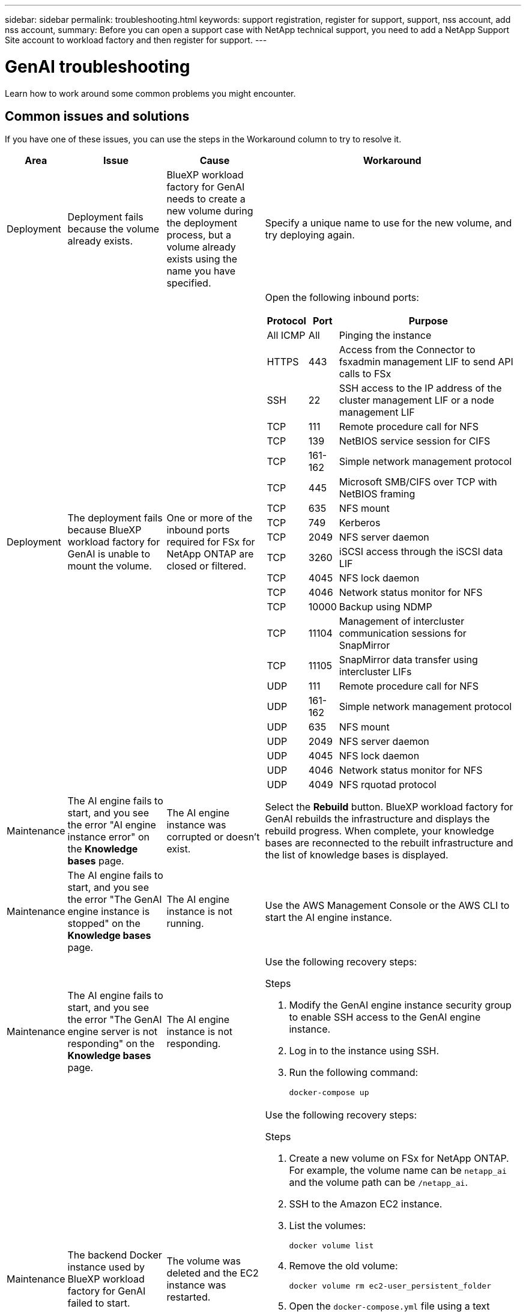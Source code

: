 ---
sidebar: sidebar
permalink: troubleshooting.html
keywords: support registration, register for support, support, nss account, add nss account,
summary: Before you can open a support case with NetApp technical support, you need to add a NetApp Support Site account to workload factory and then register for support.
---

= GenAI troubleshooting
:icons: font
:imagesdir: ./media/

[.lead]
Learn how to work around some common problems you might encounter.

== Common issues and solutions
If you have one of these issues, you can use the steps in the Workaround column to try to resolve it.

[cols="1,2,2,4"]
|===
|Area |Issue |Cause |Workaround

|Deployment
|Deployment fails because the volume already exists.
|BlueXP workload factory for GenAI needs to create a new volume during the deployment process, but a volume already exists using the name you have specified.
|Specify a unique name to use for the new volume, and try deploying again.

|Deployment
|The deployment fails because BlueXP workload factory for GenAI is unable to mount the volume.
|One or more of the inbound ports required for FSx for NetApp ONTAP are closed or filtered.
a|Open the following inbound ports:
[cols="10,10,80",width=100%,options="header"]
!===
! Protocol
! Port
! Purpose
! All ICMP ! All ! Pinging the instance
! HTTPS !	443 ! Access from the Connector to fsxadmin management LIF to send API calls to FSx
! SSH !	22 ! SSH access to the IP address of the cluster management LIF or a node management LIF
! TCP !	111 !	Remote procedure call for NFS
! TCP !	139 ! NetBIOS service session for CIFS
! TCP !	161-162 !	Simple network management protocol
! TCP !	445 !	Microsoft SMB/CIFS over TCP with NetBIOS framing
! TCP !	635 !	NFS mount
! TCP !	749 !	Kerberos
! TCP !	2049 !	NFS server daemon
! TCP !	3260 !	iSCSI access through the iSCSI data LIF
! TCP !	4045 !	NFS lock daemon
! TCP ! 4046 ! Network status monitor for NFS
! TCP !	10000 !	Backup using NDMP
! TCP !	11104 !	Management of intercluster communication sessions for SnapMirror
! TCP ! 11105 ! SnapMirror data transfer using intercluster LIFs
! UDP !	111 ! Remote procedure call for NFS
! UDP !	161-162 !	Simple network management protocol
! UDP !	635 !	NFS mount
! UDP !	2049 ! NFS server daemon
! UDP !	4045 ! NFS lock daemon
! UDP ! 4046 ! Network status monitor for NFS
! UDP ! 4049 ! NFS rquotad protocol
!===

|Maintenance
|The AI engine fails to start, and you see the error "AI engine instance error" on the *Knowledge bases* page.
|The AI engine instance was corrupted or doesn't exist.
|Select the *Rebuild* button. BlueXP workload factory for GenAI rebuilds the infrastructure and displays the rebuild progress. When complete, your knowledge bases are reconnected to the rebuilt infrastructure and the list of knowledge bases is displayed.

|Maintenance
|The AI engine fails to start, and you see the error "The GenAI engine instance is stopped" on the *Knowledge bases* page.
|The AI engine instance is not running.
|Use the AWS Management Console or the AWS CLI to start the AI engine instance.

|Maintenance
|The AI engine fails to start, and you see the error "The GenAI engine server is not responding" on the *Knowledge bases* page.
|The AI engine instance is not responding.
a|Use the following recovery steps:

.Steps
. Modify the GenAI engine instance security group to enable SSH access to the GenAI engine instance.
. Log in to the instance using SSH.
. Run the following command:
+
[source,console]
----
docker-compose up
----

|Maintenance
|The backend Docker instance used by BlueXP workload factory for GenAI failed to start.
|The volume was deleted and the EC2 instance was restarted.
a|Use the following recovery steps:

.Steps
. Create a new volume on FSx for NetApp ONTAP. For example, the volume name can be `netapp_ai` and the volume path can be `/netapp_ai`.
. SSH to the Amazon EC2 instance.
. List the volumes:
+
[source,console]
----
docker volume list
----
. Remove the old volume:
+
[source,console]
----
docker volume rm ec2-user_persistent_folder
----
. Open the `docker-compose.yml` file using a text editor.
. In the `volumes` section, change the device path to the new volume path. For example:
+
[source,yaml]
---- 
volumes:
  persistent_folder:
    driver_opts:
      type: 'nfs'
      o: "addr=svm-0df66b96a890d8a72.\
      fs-0d673008aaca12bc3.\
      fsx.us-east-1.amazonaws.com,nolock,soft,rw"
      device: ':/netapp_ai' # Path to new volume
----

|Maintenance
|The backend Docker instance used by BlueXP workload factory for GenAI failed to start.
|The root volume was deleted.
|Create a volume with a name and path, and then restart the backend Docker instance from Amazon EC2.

|Maintenance
|The backend Docker instance used by BlueXP workload factory for GenAI failed to start.
|The root volume was deleted.
|Create a volume with a name and path, and then restart the backend Docker instance from Amazon EC2.

|===
